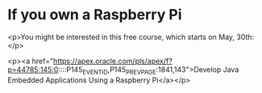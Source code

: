 * If you own a Raspberry Pi

<p>You might be interested in this free course, which starts on May, 30th:</p>

<p><a href="https://apex.oracle.com/pls/apex/f?p=44785:145:0::::P145_EVENT_ID,P145_PREV_PAGE:1841,143">Develop Java Embedded Applications Using a Raspberry Pi</a></p>
